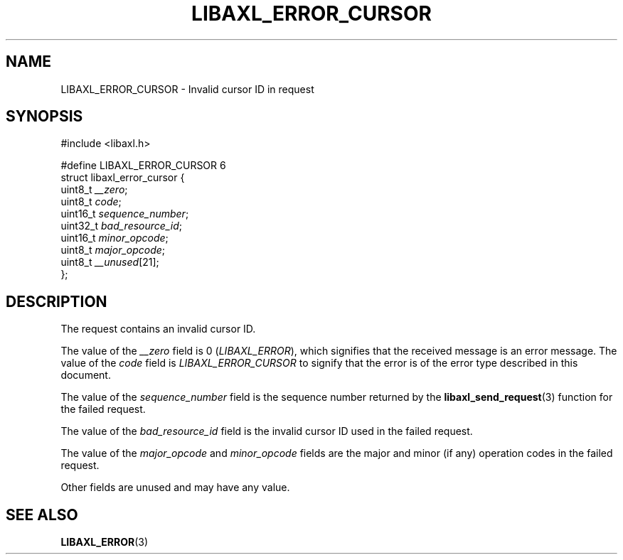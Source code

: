 .TH LIBAXL_ERROR_CURSOR 3 libaxl
.SH NAME
LIBAXL_ERROR_CURSOR - Invalid cursor ID in request
.SH SYNOPSIS
.nf
#include <libaxl.h>

#define LIBAXL_ERROR_CURSOR 6
struct libaxl_error_cursor {
        uint8_t  \fI__zero\fP;
        uint8_t  \fIcode\fP;
        uint16_t \fIsequence_number\fP;
        uint32_t \fIbad_resource_id\fP;
        uint16_t \fIminor_opcode\fP;
        uint8_t  \fImajor_opcode\fP;
        uint8_t  \fI__unused\fP[21];
};
.fi
.SH DESCRIPTION
The request contains an invalid cursor ID.
.PP
The value of the
.I __zero
field is 0
.RI ( LIBAXL_ERROR ),
which signifies that the received message is an
error message. The value of the
.I code
field is
.I LIBAXL_ERROR_CURSOR
to signify that the error is of the error type
described in this document.
.PP
The value of the
.I sequence_number
field is the sequence number returned by the
.BR libaxl_send_request (3)
function for the failed request.
.PP
The value of the
.I bad_resource_id
field is the invalid cursor ID used in the
failed request.
.PP
The value of the
.I major_opcode
and
.I minor_opcode
fields are the major and minor (if any) operation
codes in the failed request.
.PP
Other fields are unused and may have any value.
.SH SEE ALSO
.BR LIBAXL_ERROR (3)
